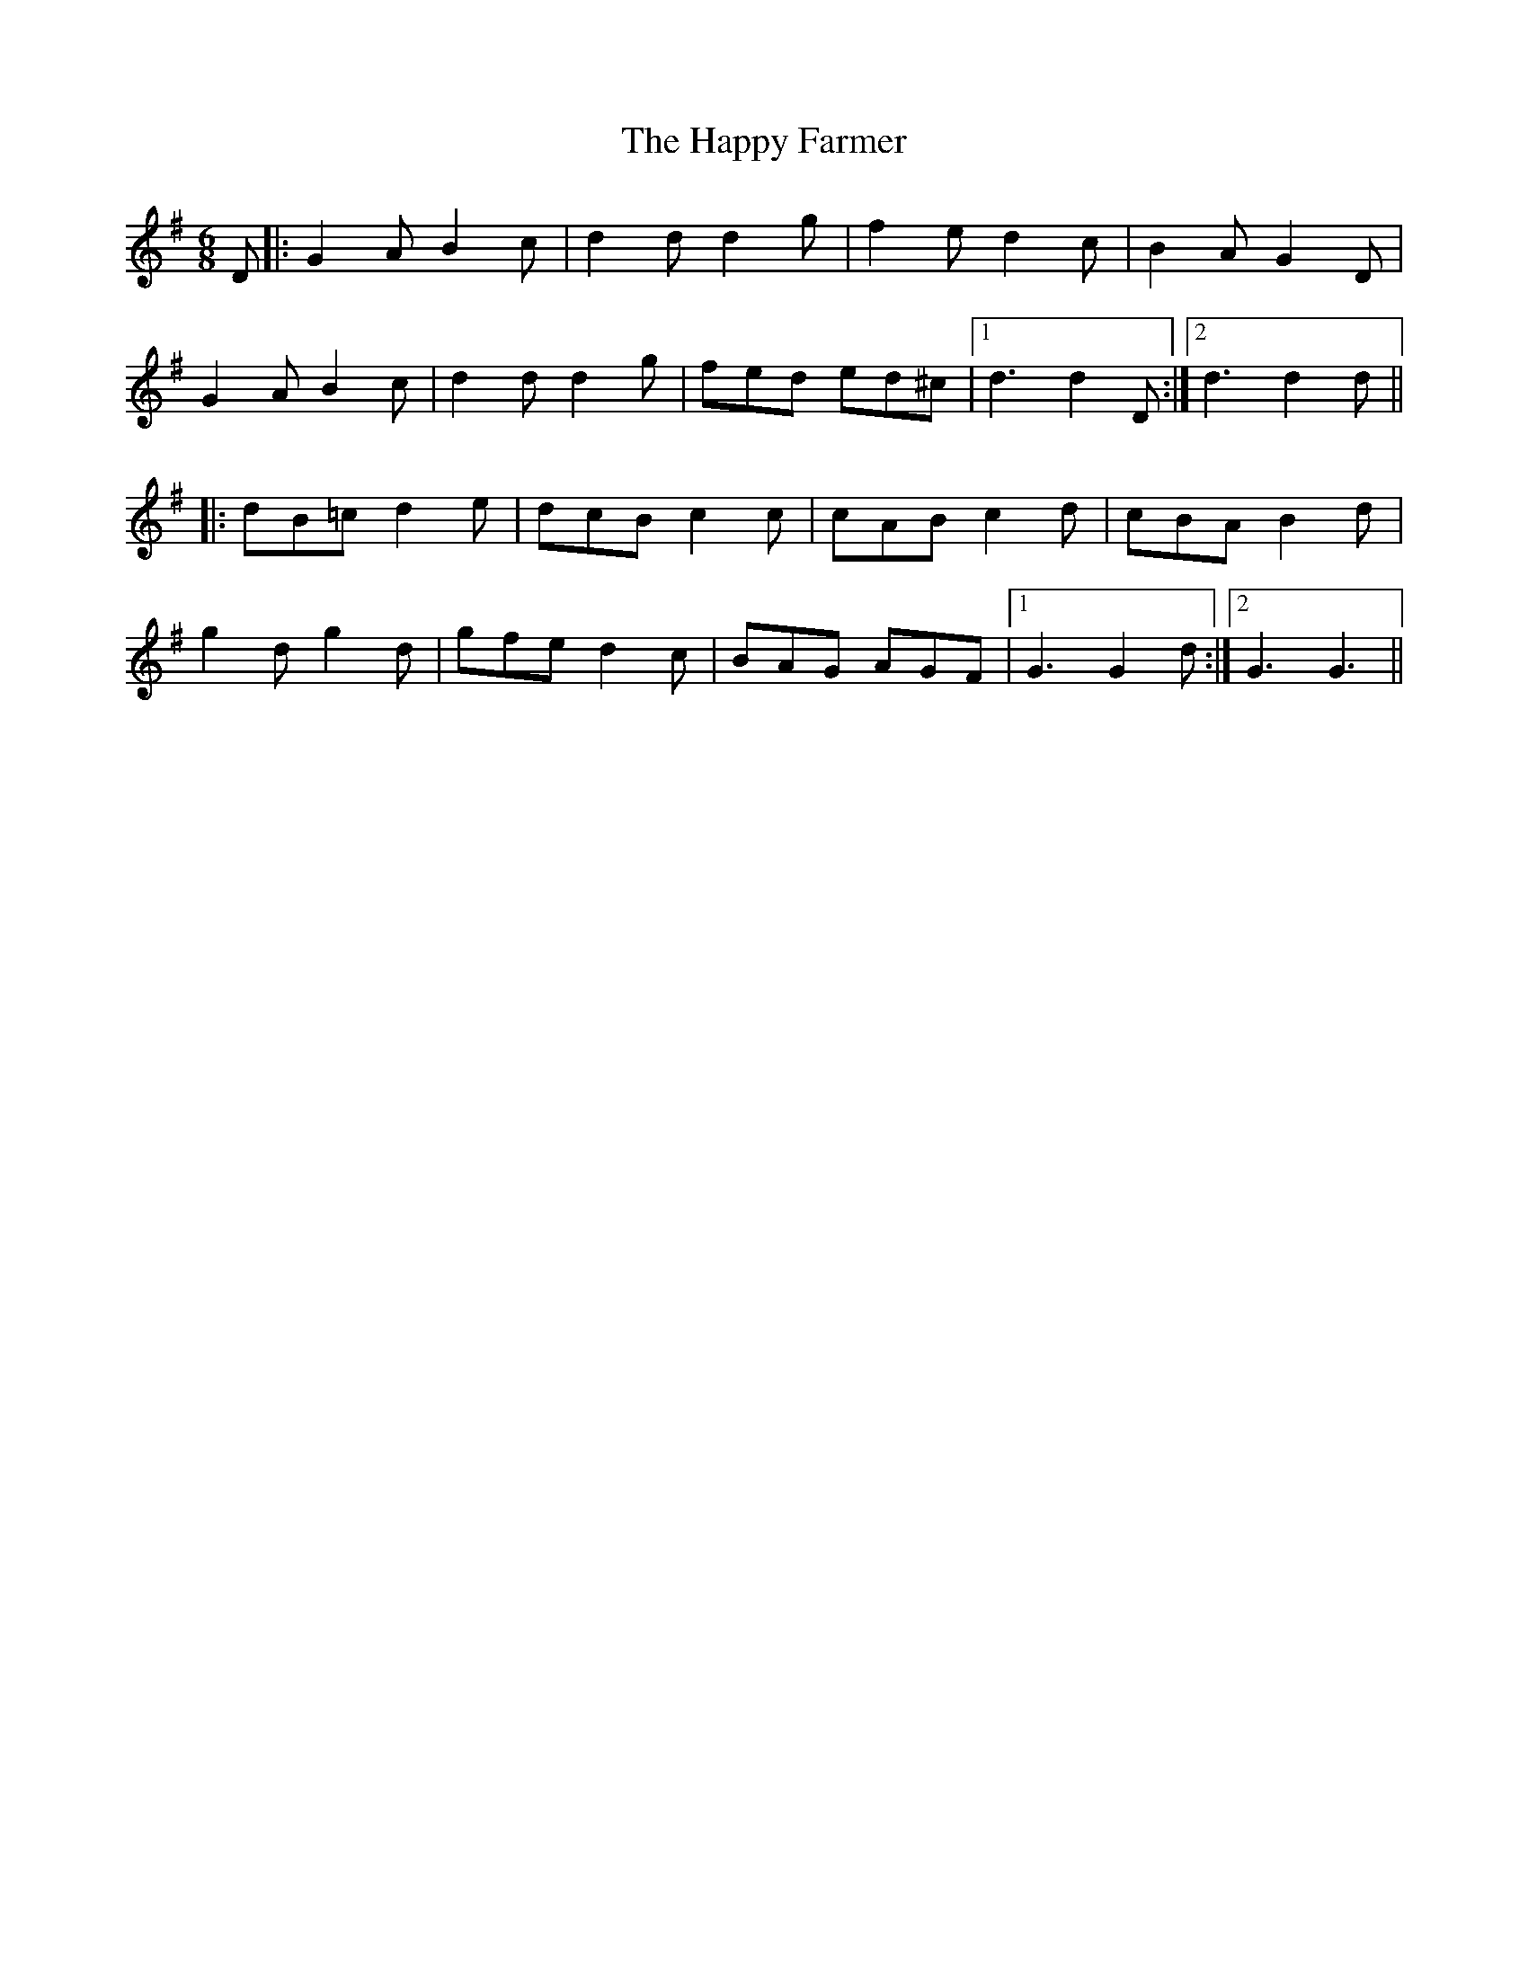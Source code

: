 X: 16695
T: Happy Farmer, The
R: jig
M: 6/8
K: Gmajor
D|:G2A B2c|d2 d d2 g|f2 e d2 c|B2 A G2 D|
G2 A B2 c|d2 d d2 g|fed ed^c|1 d3 d2 D:|2 d3d2 d||
|:dB=c d2 e|dcB c2 c|cAB c2d|cBA B2 d|
g2 d g2 d|gfe d2 c|BAG AGF|1 G3 G2 d:|2 G3 G3||


